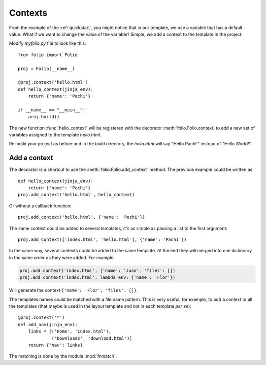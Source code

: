 .. _contexts:

Contexts
========

From the example of the :ref:`quickstart`, you might notice that in our
template, we use a variable that has a default value. What if we want to change
the value of the variable? Simple, we add a context to the template in the
project.

Modify `myfolio.py` file to look like this::

    from folio import Folio
    
    proj = Folio(__name__)
    
    @proj.context('hello.html')
    def hello_context(jinja_env):
        return {'name': 'Pachi'}
    
    if __name__ == "__main__":
        proj.build()

The new function :func:`hello_context` will be registered with the decorator
:meth:`folio.Folio.context` to add a new set of variables assigned to the
template `hello.html`.

Re-build your project as before and in the `build` directory, the `hello.html`
will say "Hello Pachi!" instead of "Hello World!".

Add a context
-------------

The decorator is a shortcut to use the :meth:`folio.Folio.add_context` method.
The previous example could be written as::

    def hello_context(jinja_env):
        return {'name': 'Pachi'}
    proj.add_context('hello.html', hello_context)

Or without a callback function::

    proj.add_context('hello.html', {'name': 'Pachi'})

The same context could be added to several templates, it's as simple as
passing a list to the first argument::

    proj.add_context(['index.html', 'hello.html'], {'name': 'Pachi'})

In the same way, several contexts could be added to the same template. At the
end they will merged into one dictionary in the same order as they were added.
For example:

.. sourcecode:: python

    proj.add_context('index.html', {'name': 'Juan', 'files': [])
    proj.add_context('index.html', lambda env: {'name': 'Flor'})

Will generate the context ``{'name': 'Flor', 'files': []}``.

The templates names could be matched with a file name pattern. This is very
useful, for example, to add a context to all the templates (that maybe is used
in the layout template and not in each template *per se*)::

    @proj.context('*')
    def add_nav(jinja_env):
        links = [('Home', 'index.html'),
                 ('Downloads', 'download.html')]
        return {'nav': links}

The matching is done by the module :mod:`fnmatch`.
